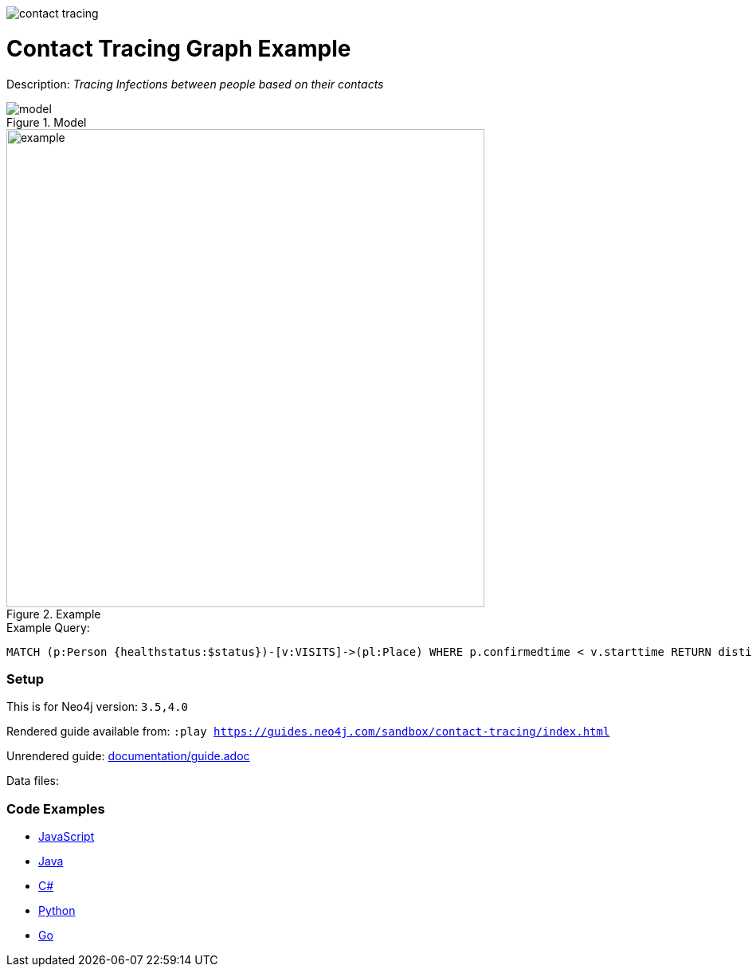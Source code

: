 :name: contact-tracing
:long_name: Contact Tracing
:description: Tracing Infections between people based on their contacts
:icon: 
:logo: documentation/img/contact-tracing.jpg
:tags: healtcare,covid
:author: Rik van Bruggen
:use-load-script: 
:data: 
:use-dump-file: data/contact-tracing-40.dump
:use-plugin: 
:target-db-version: 3.5,4.0
:bloom-perspective: bloom/northwind.bloom-perspective
:guide: documentation/guide.adoc
:rendered-guide: https://guides.neo4j.com/sandbox/contact-tracing/index.html
:model: documentation/img/model.svg
:example: documentation/img/example.svg

:query: MATCH (p:Person {healthstatus:$status})-[v:VISITS]->(pl:Place) +
 WHERE p.confirmedtime < v.starttime +
 RETURN distinct p.name as place +

:param-name: status
:param-value: Sick
:result-column: place
:expected-result: XXX

:model-guide:
:todo: 
image::{logo}[]

= {long_name} Graph Example

Description: _{description}_

.Model
image::{model}[]

.Example
image::{example}[width=600]

.Example Query:
[source,cypher,subs=attributes]
----
{query}
----

=== Setup

This is for Neo4j version: `{target-db-version}`


Rendered guide available from: `:play {rendered-guide}`

Unrendered guide: link:{guide}[]

Data files: `{data}`

=== Code Examples

* link:code/javascript/example.js[JavaScript]
* link:code/java/Example.java[Java]
* link:code/csharp/Example.cs[C#]
* link:code/python/example.py[Python]
* link:code/go/example.go[Go]
